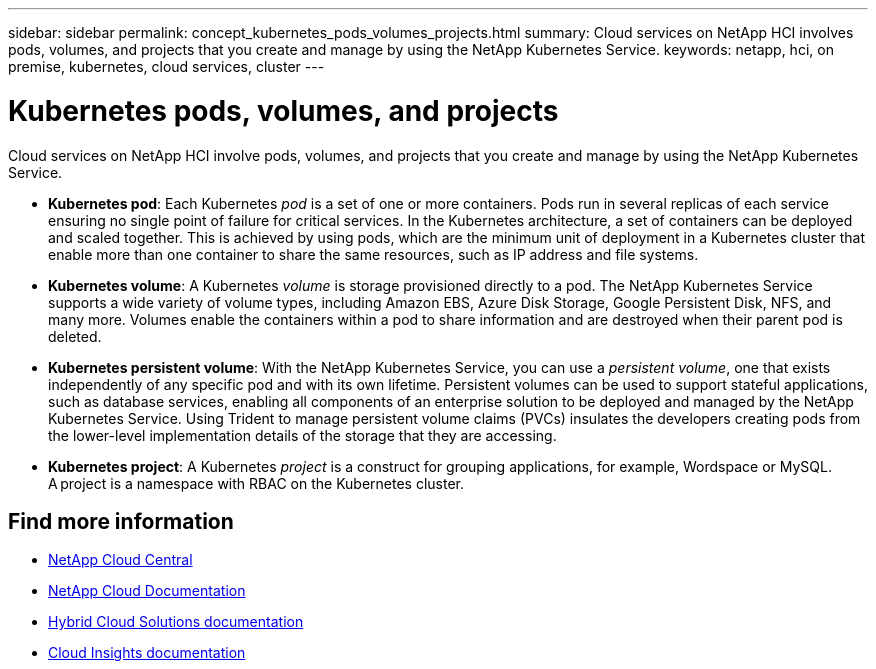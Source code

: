 ---
sidebar: sidebar
permalink: concept_kubernetes_pods_volumes_projects.html
summary: Cloud services on NetApp HCI involves pods, volumes, and projects that you create and manage by using the NetApp Kubernetes Service.
keywords: netapp, hci, on premise, kubernetes, cloud services, cluster
---

= Kubernetes pods, volumes, and projects
:hardbreaks:
:nofooter:
:icons: font
:linkattrs:
:imagesdir: ./media/

[.lead]
Cloud services on NetApp HCI involve pods, volumes, and projects that you create and manage by using the NetApp Kubernetes Service.

* *Kubernetes pod*: Each Kubernetes _pod_ is a set of one or more containers. Pods run in several replicas of each service ensuring no single point of failure for critical services. In the Kubernetes architecture, a set of containers can be deployed and scaled together. This is achieved by using pods, which are the minimum unit of deployment in a Kubernetes cluster that enable more than one container to share the same resources, such as IP address and file systems.
* *Kubernetes volume*: A Kubernetes _volume_ is storage provisioned directly to a pod. The NetApp Kubernetes Service supports a wide variety of volume types, including Amazon EBS, Azure Disk Storage, Google Persistent Disk, NFS, and many more. Volumes enable the containers within a pod to share information and are destroyed when their parent pod is deleted.
* *Kubernetes persistent volume*: With the NetApp Kubernetes Service, you can use a _persistent volume_, one that exists independently of any specific pod and with its own lifetime. Persistent volumes can be used to support stateful applications, such as database services, enabling all components of an enterprise solution to be deployed and managed by the NetApp Kubernetes Service. Using Trident to manage persistent volume claims (PVCs) insulates the developers creating pods from the lower-level implementation details of the storage that they are accessing.
* *Kubernetes project*: A Kubernetes _project_ is a construct for grouping applications, for example, Wordspace or MySQL. A project is a namespace with RBAC on the Kubernetes cluster.



[discrete]
== Find more information
* https://cloud.netapp.com/home[NetApp Cloud Central^]
* https://docs.netapp.com/us-en/cloud/[NetApp Cloud Documentation]
* https://docs.netapp.com/us-en/hybridcloudsolutions/[Hybrid Cloud Solutions documentation^]
* https://docs.netapp.com/us-en/cloudinsights/[Cloud Insights documentation^]
